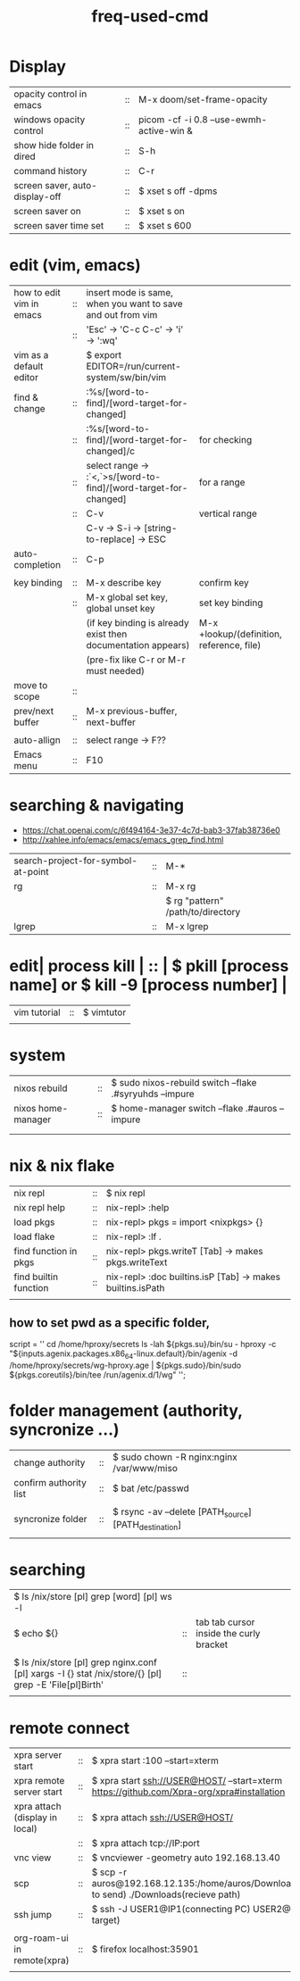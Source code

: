 :PROPERTIES:
:ID:       CD511543-4125-43D6-A902-BC1FF1E0B559
:END:
#+title: freq-used-cmd

* Display
| opacity control in emacs       | :: | M-x doom/set-frame-opacity               |   |
| windows opacity control        | :: | picom -cf -i 0.8 --use-ewmh-active-win & |   |
| show hide folder in dired      | :: | S-h                                      |   |
| command history                | :: | C-r                                      |   |
| screen saver, auto-display-off | :: | $ xset s off -dpms                       |   |
| screen saver on                | :: | $ xset s on                              |   |
| screen saver time set          | :: | $ xset s 600                             |   |

* edit (vim, emacs)
| how to edit vim in emacs | :: | insert mode is same, when you want to save and out from vim      |                                           |
|                          | :: | 'Esc' -> 'C-c C-c' -> 'i' -> ':wq'                               |                                           |
| vim as a default editor  |    | $ export EDITOR=/run/current-system/sw/bin/vim                   |                                           |
| find & change            | :: | :%s/[word-to-find]/[word-target-for-changed]                     |                                           |
|                          | :: | :%s/[word-to-find]/[word-target-for-changed]/c                   | for checking                              |
|                          | :: | select range -> :`<,`>s/[word-to-find]/[word-target-for-changed] | for a range                               |
|                          | :: | C-v                                                              | vertical range                            |
|                          |    | C-v -> S-i -> [string-to-replace] -> ESC                         |                                           |
| auto-completion          | :: | C-p                                                              |                                           |
|                          |    |                                                                  |                                           |
| key binding              | :: | M-x describe key                                                 | confirm key                               |
|                          | :: | M-x global set key, global unset key                             | set key binding                           |
|                          |    | (if key binding is already exist then documentation appears)     | M-x +lookup/(definition, reference, file) |
|                          |    | (pre-fix like C-r or M-r must needed)                            |                                           |
| move to scope            | :: |                                                                  |                                           |
| prev/next buffer         | :: | M-x previous-buffer, next-buffer                                 |                                           |
|                          |    |                                                                  |                                           |
| auto-allign              | :: | select range -> F??                                              |                                           |
| Emacs menu               | :: | F10                                                              |                                           |

* searching & navigating
+ https://chat.openai.com/c/6f494164-3e37-4c7d-bab3-37fab38736e0
+ http://xahlee.info/emacs/emacs/emacs_grep_find.html
| search-project-for-symbol-at-point | :: | M-*                               |
| rg                                 | :: | M-x rg                            |
|                                    |    | $ rg "pattern" /path/to/directory |
| lgrep                              | :: | M-x lgrep                         |

* edit| process kill | :: | $ pkill [process name]  or $ kill -9 [process number] |
| vim tutorial | :: | $ vimtutor                                            |
|              |    |                                                       |
* system
| nixos rebuild      | :: | $ sudo nixos-rebuild switch --flake .#syryuhds --impure |
| nixos home-manager | :: | $ home-manager switch --flake .#auros --impure          |
|                    |    |                                                         |
|                    |    |                                                         |

* nix & nix flake
| nix repl              | :: | $ nix repl                                                 |
| nix repl help         | :: | nix-repl> :help                                            |
| load pkgs             | :: | nix-repl> pkgs = import <nixpkgs> {}                       |
| load flake            | :: | nix-repl> :lf .                                            |
| find function in pkgs | :: | nix-repl> pkgs.writeT [Tab] -> makes pkgs.writeText        |
| find builtin function | :: | nix-repl> :doc builtins.isP [Tab] -> makes builtins.isPath |
|                       |    |                                                            |

** how to set pwd as a specific folder,
script = ''
  cd /home/hproxy/secrets
  ls -lah
  ${pkgs.su}/bin/su - hproxy -c "${inputs.agenix.packages.x86_64-linux.default}/bin/agenix -d /home/hproxy/secrets/wg-hproxy.age | ${pkgs.sudo}/bin/sudo ${pkgs.coreutils}/bin/tee /run/agenix.d/1/wg"
 '';

* folder management (authority, syncronize ...)
| change authority       | :: | $ sudo chown -R nginx:nginx /var/www/miso             |
| confirm authority list | :: | $ bat /etc/passwd                                     |
|                        |    |                                                       |
| syncronize folder      | :: | $ rsync -av --delete [PATH_source] [PATH_destination] |
|                        |    |                                                       |

* searching
| $ ls /nix/store [pl] grep [word] [pl] ws -l                                                           |    |                                         |   |   |
| $ echo ${}                                                                                            | :: | tab tab cursor inside the curly bracket |   |   |
|                                                                                                       |    |                                         |   |   |
| $ ls /nix/store [pl] grep nginx.conf [pl] xargs -I {} stat /nix/store/{} [pl] grep -E 'File[pl]Birth' | :: |                                         |   |   |
|                                                                                                       |    |                                         |   |   |

* remote connect
| xpra server start              | :: | $ xpra start :100 --start=xterm                                                                      |
| xpra remote server start       | :: | $ xpra start ssh://USER@HOST/ --start=xterm  https://github.com/Xpra-org/xpra#installation           |
| xpra attach (display in local) | :: | $ xpra attach ssh://USER@HOST/                                                                       |
|                                | :: | $ xpra attach tcp://IP:port                                                                          |
| vnc view                       | :: | $ vncviewer -geometry auto 192.168.13.40                                                             |
| scp                            | :: | $ scp -r auros@192.168.12.135:/home/auros/Downloads/test.jpg(file to send) ./Downloads(recieve path) |
| ssh jump                       | :: | $ ssh -J USER1@IP1(connecting PC) USER2@IP2(final target)                                            |
|                                |    |                                                                                                      |
| org-roam-ui in remote(xpra)    | :: | $ firefox localhost:35901                                                                            |
|                                |    |                                                                                                      |
